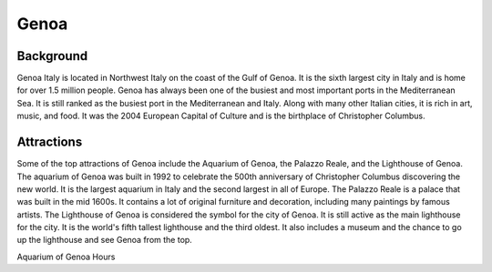 Genoa
=====

Background
----------

Genoa Italy is located in Northwest Italy on the coast of the Gulf of Genoa. It is the sixth largest city in Italy and is home for over 1.5 million people. Genoa has always been one of the busiest and most important ports in the Mediterranean Sea. It is still ranked as the busiest port in the Mediterranean and Italy. Along with many other Italian cities, it is rich in art, music, and food. It was the 2004 European Capital of Culture and is the birthplace of Christopher Columbus.

..  image:: genoa.png

Attractions
-----------

Some of the top attractions of Genoa include the Aquarium of Genoa, the Palazzo Reale, and the Lighthouse of Genoa. The aquarium of Genoa was built in 1992 to celebrate the 500th anniversary of Christopher Columbus discovering the new world. It is the largest aquarium in Italy and the second largest in all of Europe. The Palazzo Reale is a palace that was built in the mid 1600s. It contains a lot of original furniture and decoration, including many paintings by famous artists. The Lighthouse of Genoa is considered the symbol for the city of Genoa. It is still active as the main lighthouse for the city. It is the world's fifth tallest lighthouse and the third oldest. It also includes a museum and the chance to go up the lighthouse and see Genoa from the top.


Aquarium of Genoa Hours

=========  =========  =========
Day        Open       Close    
=========  =========  =========
Monday     9:00 AM    8:00 PM  
Tuesday    9:00 AM    8:00 PM  
Wednesday  9:00 AM    8:00 PM  
Thursday    9:00 AM    8:00 PM  
Friday     9:00 AM    8:00 PM  
Saturday   8:30 AM    9:00 PM  
Sunday     8:30 AM   9:00 PM  
=========  =========  =========